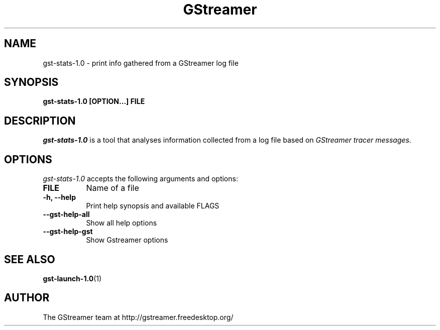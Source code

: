 .TH GStreamer 1 "April 2017"
.SH "NAME"
gst\-stats\-1.0 \- print info gathered from a GStreamer log file
.SH "SYNOPSIS"
.B  gst\-stats\-1.0 [OPTION...] FILE
.SH "DESCRIPTION"
.PP
\fIgst\-stats\-1.0\fP is a tool that analyses information collected
from a log file based on \fIGStreamer tracer messages.
.SH "OPTIONS"
.l
\fIgst\-stats\-1.0\fP accepts the following arguments and options:
.TP 8
.B  FILE
Name of a file
.TP 8
.B  \-h, \-\-help
Print help synopsis and available FLAGS
.TP 8
.B  \-\-gst\-help\-all
Show all help options
.
.TP 8
.B  \-\-gst\-help\-gst
Show \FIGstreamer options
.
.SH "SEE ALSO"
.BR gst\-launch\-1.0 (1)
.SH "AUTHOR"
The GStreamer team at http://gstreamer.freedesktop.org/
